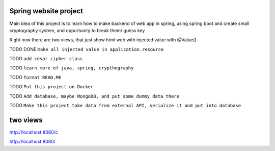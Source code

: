 ======
Spring website project
======

Main idea of this project is to learn how to make backend of web app in spring, using spring boot and create small cryptography system, and opportunity to break them/ guess key


Right now there are two views, that just show html web with injected value with @Value()

TODO DONE ``make all injected value in application.resource``

TODO ``add cesar cipher class``

TODO ``learn more of java, spring, crypthography``

TODO ``format READ.ME``

TODO ``Put this project on Docker``

TODO ``Add database, maybe MongoDB, and put some dummy data there``

TODO ``Make this project take data from external API, serialize it and put into database``


======
two views
======

http://localhost:8080/c

http://localhost:8080/
